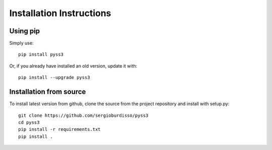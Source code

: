 .. _installation:

*************************
Installation Instructions
*************************

Using pip
=========

Simply use::

    pip install pyss3

Or, if you already have installed an old version, update it with::

	pip install --upgrade pyss3


Installation from source
========================

To install latest version from github, clone the source from the project repository and install with setup.py::

    git clone https://github.com/sergioburdisso/pyss3
    cd pyss3
    pip install -r requirements.txt
    pip install .